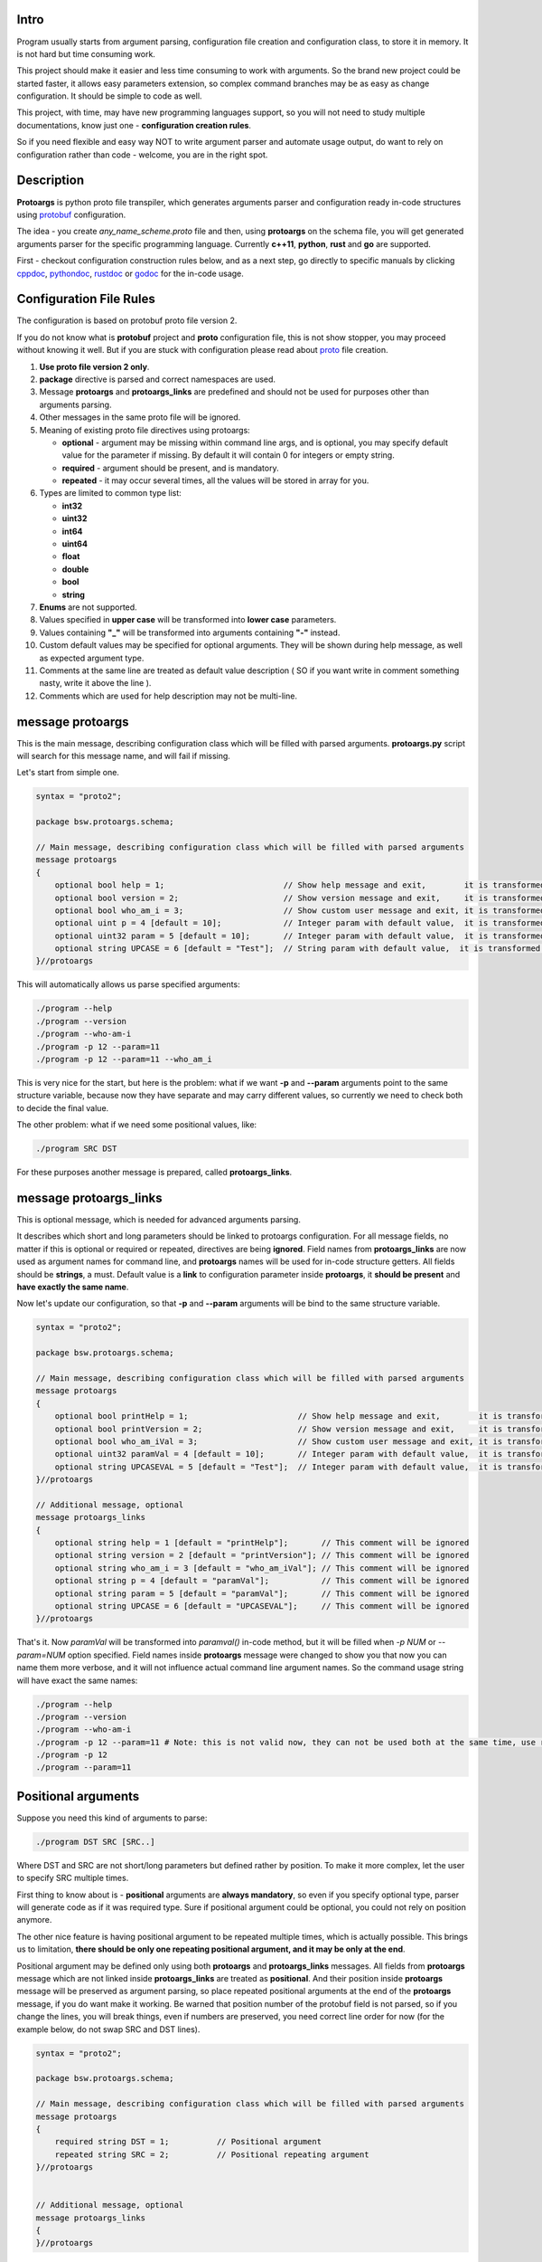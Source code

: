 Intro
=====

Program usually starts from argument parsing, configuration file creation and configuration class, to store it in memory. It is not hard but time consuming work.

This project should make it easier and less time consuming to work with arguments. So the brand new project could be started faster, it allows easy parameters extension, so complex command branches may be as easy as change configuration. It should be simple to code as well.

This project, with time, may have new programming languages support, so you will not need to study multiple documentations, know just one - **configuration creation rules**.

So if you need flexible and easy way NOT to write argument parser and automate usage output, do want to rely on configuration rather than code - welcome, you are in the right spot.

.. image:: src/Protoargs/img/intro.png
   :align: center

Description
===========

**Protoargs** is python proto file transpiler, which generates arguments parser and configuration ready in-code structures using protobuf_ configuration.

The idea - you create *any_name_scheme.proto* file and then, using **protoargs** on the schema file, you will get generated arguments parser for the specific programming language. Currently **c++11**, **python**, **rust** and **go** are supported.

First - checkout configuration construction rules below, and as a next step, go directly to specific manuals by clicking cppdoc_, pythondoc_, rustdoc_ or godoc_ for the in-code usage.

.. _protobuf: https://github.com/protocolbuffers/protobuf
.. _cppdoc: doc/cpp/
.. _pythondoc: doc/python/
.. _rustdoc: doc/rust/
.. _godoc: doc/go/

Configuration File Rules
========================

The configuration is based on protobuf proto file version 2.

If you do not know what is **protobuf** project and **proto** configuration file, this is not show stopper, you may proceed without knowing it well. But if you are stuck with configuration please read about proto_ file creation.

.. _proto: https://developers.google.com/protocol-buffers/docs/proto

1. **Use proto file version 2 only**.

2. **package** directive is parsed and correct namespaces are used.

3. Message **protoargs** and **protoargs_links** are predefined and should not be used for purposes other than arguments parsing.

4. Other messages in the same proto file will be ignored.

5. Meaning of existing proto file directives using protoargs:

   + **optional** - argument may be missing within command line args, and is optional, you may specify default value for the parameter if missing. By default it will contain 0 for integers or empty string.
   + **required** - argument should be present, and is mandatory.
   + **repeated** - it may occur several times, all the values will be stored in array for you.

6. Types are limited to common type list:

   + **int32**
   + **uint32**
   + **int64**
   + **uint64**
   + **float**
   + **double**
   + **bool**
   + **string**

7. **Enums** are not supported.

8. Values specified in **upper case** will be transformed into **lower case** parameters.

9. Values containing **"_"** will be transformed into arguments containing **"-"** instead.

10. Custom default values may be specified for optional arguments. They will be shown during help message, as well as expected argument type.

11. Comments at the same line are treated as default value description ( SO if you want write in comment something nasty, write it above the line ).

12. Comments which are used for help description may not be multi-line.

message protoargs
=================

This is the main message, describing configuration class which will be filled with parsed arguments. **protoargs.py** script will search for this message name, and will fail if missing.

Let's start from simple one.

.. code:: proto

    syntax = "proto2";

    package bsw.protoargs.schema;

    // Main message, describing configuration class which will be filled with parsed arguments
    message protoargs
    {
        optional bool help = 1;                         // Show help message and exit,        it is transformed into --help long argument
        optional bool version = 2;                      // Show version message and exit,     it is transformed into --version long argument
        optional bool who_am_i = 3;                     // Show custom user message and exit, it is transformed into --who-am-i long argument
        optional uint p = 4 [default = 10];             // Integer param with default value,  it is transformed into -p short argument, even if not specified it will return with value 10
        optional uint32 param = 5 [default = 10];       // Integer param with default value,  it is transformed into --param short argument, even if not specified it will return with value 10
        optional string UPCASE = 6 [default = "Test"];  // String param with default value,  it is transformed into --upcase long argument, even if not specified it will return with value "Test"
    }//protoargs

..

This will automatically allows us parse specified arguments:

.. code:: bash

   ./program --help
   ./program --version
   ./program --who-am-i
   ./program -p 12 --param=11
   ./program -p 12 --param=11 --who_am_i

..

This is very nice for the start, but here is the problem: what if we want **-p** and **--param** arguments point to the same structure variable, because now they have separate and may carry different values, so currently we need to check both to decide the final value.

The other problem: what if we need some positional values, like:

.. code:: bash

   ./program SRC DST

..

For these purposes another message is prepared, called **protoargs_links**.

message protoargs_links
=======================

This is optional message, which is needed for advanced arguments parsing.

It describes which short and long parameters should be linked to protoargs configuration.
For all message fields, no matter if this is optional or required or repeated, directives are being **ignored**.
Field names from **protoargs_links** are now used as argument names for command line, and **protoargs** names will be used for in-code structure getters.
All fields should be **strings**, a must.
Default value is a **link** to configuration parameter inside **protoargs**, it **should be present** and **have exactly the same name**.

Now let's update our configuration, so that **-p** and  **--param** arguments will be bind to the same structure variable.

.. code:: proto

    syntax = "proto2";

    package bsw.protoargs.schema;

    // Main message, describing configuration class which will be filled with parsed arguments
    message protoargs
    {
        optional bool printHelp = 1;                       // Show help message and exit,        it is transformed into --help long argument
        optional bool printVersion = 2;                    // Show version message and exit,     it is transformed into --version long argument
        optional bool who_am_iVal = 3;                     // Show custom user message and exit, it is transformed into --who-am-i long argument
        optional uint32 paramVal = 4 [default = 10];       // Integer param with default value,  it is transformed into --param short argument, even if not specified it will return with value 10
        optional string UPCASEVAL = 5 [default = "Test"];  // Integer param with default value,  it is transformed into --upcase long argument, even if not specified it will return with value "Test"
    }//protoargs

    // Additional message, optional
    message protoargs_links
    {
        optional string help = 1 [default = "printHelp"];       // This comment will be ignored
        optional string version = 2 [default = "printVersion"]; // This comment will be ignored
        optional string who_am_i = 3 [default = "who_am_iVal"]; // This comment will be ignored
        optional string p = 4 [default = "paramVal"];           // This comment will be ignored
        optional string param = 5 [default = "paramVal"];       // This comment will be ignored
        optional string UPCASE = 6 [default = "UPCASEVAL"];     // This comment will be ignored
    }//protoargs

..

That's it. Now *paramVal* will be transformed into *paramval()* in-code method, but it will be filled when *-p NUM* or *--param=NUM* option specified. Field names inside **protoargs** message were changed to show you that now you can name them more verbose, and it will not influence actual command line argument names. So the command usage string will have exact the same names:

.. code:: bash

   ./program --help
   ./program --version
   ./program --who-am-i
   ./program -p 12 --param=11 # Note: this is not valid now, they can not be used both at the same time, use repeated instead of optional to achieve this
   ./program -p 12
   ./program --param=11

..


Positional arguments
====================

Suppose you need this kind of arguments to parse:

.. code:: bash

   ./program DST SRC [SRC..]

..

Where DST and SRC are not short/long parameters but defined rather by position. To make it more complex, let the user to specify SRC multiple times.

First thing to know about is - **positional** arguments are **always mandatory**, so even if you specify optional type, parser will generate code as if it was required type. Sure if positional argument could be optional, you could not rely on position anymore.

The other nice feature is having positional argument to be repeated multiple times, which is actually possible. This brings us to limitation, **there should be only one repeating positional argument, and it may be only at the end**.

Positional argument may be defined only using both **protoargs** and **protoargs_links** messages. All fields from **protoargs** message which are not linked inside **protoargs_links** are treated as **positional**. And their position inside **protoargs** message will be preserved as argument parsing, so place repeated positional arguments at the end of the **protoargs** message, if you do want make it working. Be warned that position number of the protobuf field is not parsed, so if you change the lines, you will break things, even if numbers are preserved, you need correct line order for now (for the example below, do not swap SRC and DST lines).

.. code:: proto

    syntax = "proto2";

    package bsw.protoargs.schema;

    // Main message, describing configuration class which will be filled with parsed arguments
    message protoargs
    {
        required string DST = 1;          // Positional argument
        repeated string SRC = 2;          // Positional repeating argument
    }//protoargs


    // Additional message, optional
    message protoargs_links
    {
    }//protoargs

..

**Note**: even if all your arguments are positional, you need empty **protoargs_links** message to be present in order for parser to understand your intentions. Other way you will get command line parser search for *--dst=STRING* and *--src=STRING* arguments.

Usage
=====

First of all, you are interested in script file in this project, python script located in bin_ directory, called *protoargs.py*.

Now, when **protoargs** supports **python** arguments parser generation, protoargs script uses "dogfooding" model - uses self generated arguments parser for itself (see *protoargs.proto* inside bin_ directory).

So here is usage you will get with *-h/--help*.

.. _bin: src/Protoargs/bin/

.. code:: bash

    usage: protoargs [-h] -i src -o dst [--loglevel loglevel] [--cpp] [--py] [--rust]
    
    Protoargs program generates command line arguments parsers, using proto file as configuration.
    
    optional arguments:
      -h, --help           show this help message and exit
      -i src               Path to proto file with protoargs configuration
                           {REQUIRED,type:string,default:""}
      -o dst               Path to output directory, where parser will be placed.
                           {REQUIRED,type:string,default:""}
      --loglevel loglevel  Log level, possible values [ERROR|WARNING|INFO|DEBUG]
                           {OPTIONAL,type:string,default:"INFO"}
      --cpp                Generate c++11 arguments parser (Note: you need generate files with protoc
                           compiler additionally, so that parser will work). Parser will have name of
                           proto file name, e.g. [protoargs.proto]->[protoargs.pa.cc]
                           {OPTIONAL,type:bool,default:"false"}
      --py                 Generate python arguments parser. Parser will have name of proto file name,
                           e.g. [protoargs.proto]->[protoargs_pa.py]
                           {OPTIONAL,type:bool,default:"false"}
      --rust               Generate rust arguments parser. Parser will have name of proto file name,
                           e.g. [protoargs.proto]->[protoargs_pa.rs]
                           {OPTIONAL,type:bool,default:"false"}

..

Just to test, you may get exact the same protoargs parser generated by running command below.
And you should get *protoargs_pa.py* file inside */tmp* directory.

.. code:: bash

    python ./protoargs.py -i protoargs.proto -o /tmp --py

..

Now go directly to specific manuals by clicking cppdoc_, pythondoc_, rustdoc_ or godoc_ for the in-code usage.

License
=======

To clarify license:

* If you include protoargs project or parts into your source code, that's fine, but, please tolerate BSD license.
* All artifacts, which you get after protoargs scripts execution are under MIT license. No credits needed, just use them.

Help
====

The script was never perfect, author avoids multiple edge cases, what does not make it usable for everyone. So it will be just great to receive feedbacks, features, bug reports and fixes. Thanks people.

I may be not so fast with changes, sorry for that.

